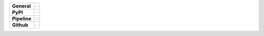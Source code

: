 +-------------------+---------------------------------------------------------------------------------------------+
| **General**       | |maintenance_n| |license| |rtd|                                                             |
|                   +---------------------------------------------------------------------------------------------+
|                   | |semver|                                                                                    |
+-------------------+---------------------------------------------------------------------------------------------+
| **PyPI**          | |pypi_release| |pypi_py_versions| |pypi_implementations|                                    |
|                   +---------------------------------------------------------------------------------------------+
|                   | |pypi_status| |pypi_format| |pypi_downloads|                                                |
+-------------------+---------------------------------------------------------------------------------------------+
| **Pipeline**      | |gha_test_code| |codeclimate_cov|                                                           |
|                   +---------------------------------------------------------------------------------------------+
|                   | |gha_code_quality| |codeclimate_maintain|                                                   |
|                   +---------------------------------------------------------------------------------------------+
|                   | |gha_test_docs| |gha_dep_safety|                                                            |
+-------------------+---------------------------------------------------------------------------------------------+
| **Github**        | |gh_release| |gh_commits_since| |gh_last_commit|                                            |
|                   +---------------------------------------------------------------------------------------------+
|                   | |gh_stars| |gh_forks| |gh_contributors| |gh_watchers|                                       |
+-------------------+---------------------------------------------------------------------------------------------+


.. Change badges in README also

.. General

.. Change maintenance status in README also

.. |maintenance_n| image:: https://img.shields.io/badge/Maintenance%20Intended-✖-red.svg?style=flat-square
    :target: http://unmaintained.tech/
    :alt: Maintenance - not intended

.. |maintenance_y| image:: https://img.shields.io/badge/Maintenance%20Intended-✔-green.svg?style=flat-square
    :target: http://unmaintained.tech/
    :alt: Maintenance - intended

.. |license| image:: https://img.shields.io/github/license/Cielquan/formelsammlung.svg?style=flat-square&label=License
    :target: https://github.com/Cielquan/formelsammlung/blob/main/LICENSE
    :alt: License

.. |rtd| image:: https://img.shields.io/readthedocs/formelsammlung/latest.svg?style=flat-square&logo=read-the-docs&logoColor=white&label=Read%20the%20Docs
    :target: https://formelsammlung.readthedocs.io/en/latest/
    :alt: Read the Docs - Build Status (latest)

.. |semver| image:: https://img.shields.io/badge/Semantic%20Versioning-2.0.0-brightgreen.svg?style=flat-square
    :target: https://semver.org/
    :alt: Semantic Versioning - 2.0.0


.. PyPI

.. |pypi_release| image:: https://img.shields.io/pypi/v/formelsammlung.svg?style=flat-square&logo=pypi&logoColor=FBE072
    :target: https://pypi.org/project/formelsammlung/
    :alt: PyPI - Package latest release

.. |pypi_py_versions| image:: https://img.shields.io/pypi/pyversions/formelsammlung.svg?style=flat-square&logo=python&logoColor=FBE072
    :target: https://pypi.org/project/formelsammlung/
    :alt: PyPI - Supported Python Versions

.. |pypi_implementations| image:: https://img.shields.io/pypi/implementation/formelsammlung.svg?style=flat-square&logo=python&logoColor=FBE072
    :target: https://pypi.org/project/formelsammlung/
    :alt: PyPI - Supported Implementations

.. |pypi_status| image:: https://img.shields.io/pypi/status/formelsammlung.svg?style=flat-square&logo=pypi&logoColor=FBE072
    :target: https://pypi.org/project/formelsammlung/
    :alt: PyPI - Stability

.. |pypi_format| image:: https://img.shields.io/pypi/format/formelsammlung.svg?style=flat-square&logo=pypi&logoColor=FBE072
    :target: https://pypi.org/project/formelsammlung/
    :alt: PyPI - Format

.. |pypi_downloads| image:: https://img.shields.io/pypi/dm/formelsammlung.svg?style=flat-square&logo=pypi&logoColor=FBE072
    :target: https://pypi.org/project/formelsammlung/
    :alt: PyPI - Monthly downloads


.. Pipeline

.. |gha_test_code| image:: https://img.shields.io/github/workflow/status/Cielquan/formelsammlung/Test%20code/main?style=flat-square&logo=github&label=Test%20code
    :target: https://github.com/Cielquan/formelsammlung/actions?query=workflow%3A%22Test+code%22
    :alt: GitHub Actions - Test code

.. |codeclimate_cov| image:: https://img.shields.io/codeclimate/coverage/Cielquan/formelsammlung?style=flat-square&logo=code-climate
    :target: https://codeclimate.com/github/Cielquan/formelsammlung
    :alt: Code Climate - Coverage

.. |gha_code_quality| image:: https://img.shields.io/github/workflow/status/Cielquan/formelsammlung/Code%20qualitiy/main?style=flat-square&logo=github&label=Code%20qualitiy
    :target: https://github.com/Cielquan/formelsammlung/actions?query=workflow%3A%22Code+qualitiy%22
    :alt: GitHub Actions - Code qualitiy

.. add pre-commit-ci badge when usable
.. .. |pre-commit-ci| image:: https://results.pre-commit.ci/badge/github/Cielquan/formelsammlung/main.svg
..    :target: https://results.pre-commit.ci/latest/github/Cielquan/formelsammlung/main
..    :alt: pre-commit.ci status

.. |codeclimate_maintain| image:: https://img.shields.io/codeclimate/maintainability/Cielquan/formelsammlung?style=flat-square&logo=code-climate
    :target: https://codeclimate.com/github/Cielquan/formelsammlung
    :alt: Code Climate - Maintainability

.. |gha_test_docs| image:: https://img.shields.io/github/workflow/status/Cielquan/formelsammlung/Test%20documentation/main?style=flat-square&logo=github&label=Test%20documentation
    :target: https://github.com/Cielquan/formelsammlung/actions?query=workflow%3A%22Test+documentation%22
    :alt: GitHub Actions - Test docs

.. |gha_dep_safety| image:: https://img.shields.io/github/workflow/status/Cielquan/formelsammlung/Dependency%20safety/main?style=flat-square&logo=github&label=Dependency%20safety
    :target: https://github.com/Cielquan/formelsammlung/actions?query=workflow%3A%22Dependency+safety%22
    :alt: GitHub Actions - Dependency safety

.. TODO:#i# readd dependabot badge when https://github.com/dependabot/dependabot-core/issues/1912 is fixed

.. |dependabot| image:: https://api.dependabot.com/badges/status?host=github&repo=Cielquan/formelsammlung
    :target: https://dependabot.com
    :alt: Dependabot status


.. GitHub

.. |gh_release| image:: https://img.shields.io/github/v/release/Cielquan/formelsammlung.svg?style=flat-square&logo=github
    :target: https://github.com/Cielquan/formelsammlung/releases/latest
    :alt: Github - Latest Release

.. |gh_commits_since| image:: https://img.shields.io/github/commits-since/Cielquan/formelsammlung/latest.svg?style=flat-square&logo=github
    :target: https://github.com/Cielquan/formelsammlung/commits/main
    :alt: GitHub - Commits since latest release

.. |gh_last_commit| image:: https://img.shields.io/github/last-commit/Cielquan/formelsammlung.svg?style=flat-square&logo=github
    :target: https://github.com/Cielquan/formelsammlung/commits/main
    :alt: GitHub - Last Commit

.. |gh_stars| image:: https://img.shields.io/github/stars/Cielquan/formelsammlung.svg?style=flat-square&logo=github
    :target: https://github.com/Cielquan/formelsammlung/stargazers
    :alt: Github - Stars

.. |gh_forks| image:: https://img.shields.io/github/forks/Cielquan/formelsammlung.svg?style=flat-square&logo=github
    :target: https://github.com/Cielquan/formelsammlung/network/members
    :alt: Github - Forks

.. |gh_contributors| image:: https://img.shields.io/github/contributors/Cielquan/formelsammlung.svg?style=flat-square&logo=github
    :target: https://github.com/Cielquan/formelsammlung/graphs/contributors
    :alt: Github - Contributors

.. |gh_watchers| image:: https://img.shields.io/github/watchers/Cielquan/formelsammlung.svg?style=flat-square&logo=github
    :target: https://github.com/Cielquan/formelsammlung/watchers/
    :alt: Github - Watchers
